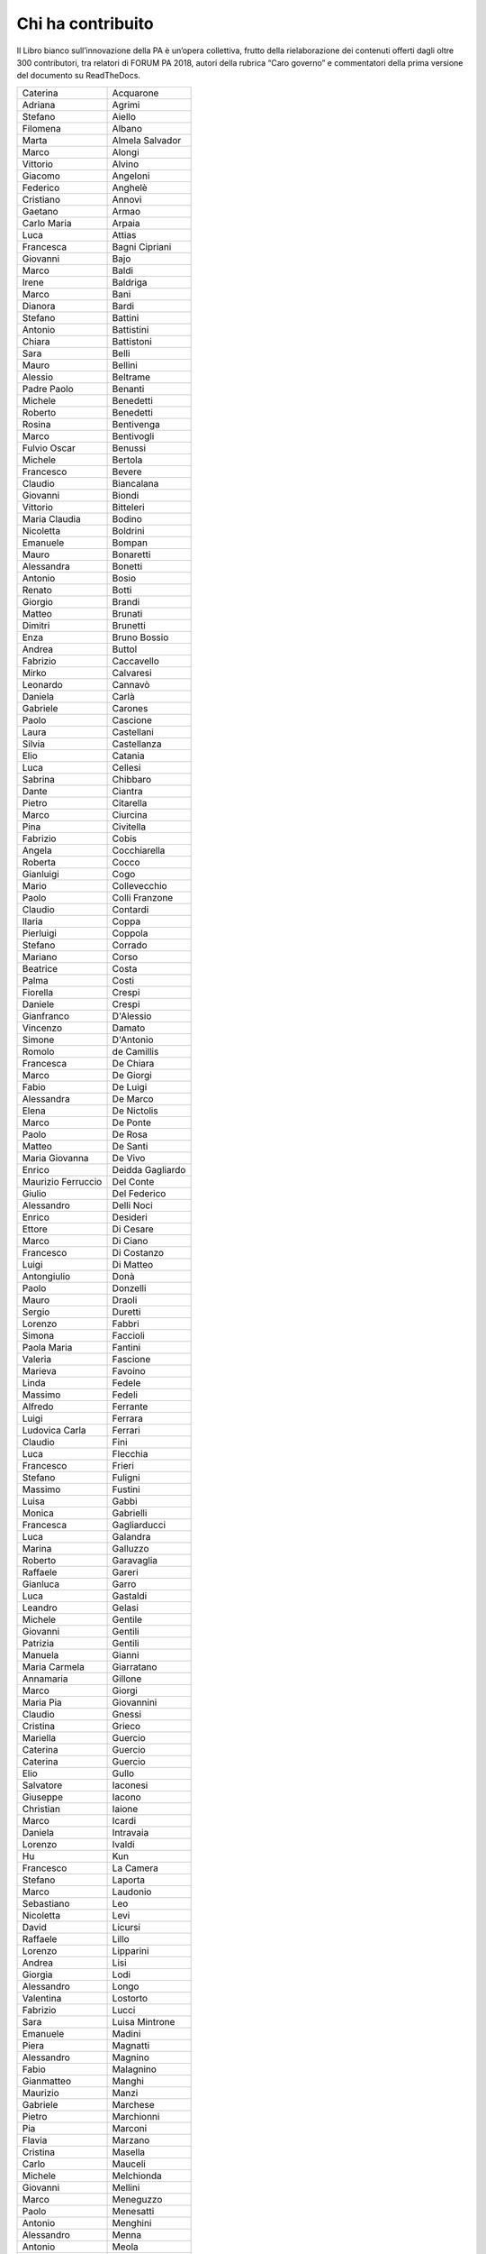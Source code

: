 
.. _h1653582f2692b3d531166791b64774:

Chi ha contribuito 
###################

Il Libro bianco sull’innovazione della PA è un’opera collettiva, frutto della rielaborazione dei contenuti offerti dagli oltre 300 contributori, tra relatori di FORUM PA 2018, autori della rubrica “Caro governo” e commentatori della prima versione del documento su ReadTheDocs.

 

+------------------+----------------+
|Caterina          |Acquarone       |
+------------------+----------------+
|Adriana           |Agrimi          |
+------------------+----------------+
|Stefano           |Aiello          |
+------------------+----------------+
|Filomena          |Albano          |
+------------------+----------------+
|Marta             |Almela Salvador |
+------------------+----------------+
|Marco             |Alongi          |
+------------------+----------------+
|Vittorio          |Alvino          |
+------------------+----------------+
|Giacomo           |Angeloni        |
+------------------+----------------+
|Federico          |Anghelè         |
+------------------+----------------+
|Cristiano         |Annovi          |
+------------------+----------------+
|Gaetano           |Armao           |
+------------------+----------------+
|Carlo Maria       |Arpaia          |
+------------------+----------------+
|Luca              |Attias          |
+------------------+----------------+
|Francesca         |Bagni Cipriani  |
+------------------+----------------+
|Giovanni          |Bajo            |
+------------------+----------------+
|Marco             |Baldi           |
+------------------+----------------+
|Irene             |Baldriga        |
+------------------+----------------+
|Marco             |Bani            |
+------------------+----------------+
|Dianora           |Bardi           |
+------------------+----------------+
|Stefano           |Battini         |
+------------------+----------------+
|Antonio           |Battistini      |
+------------------+----------------+
|Chiara            |Battistoni      |
+------------------+----------------+
|Sara              |Belli           |
+------------------+----------------+
|Mauro             |Bellini         |
+------------------+----------------+
|Alessio           |Beltrame        |
+------------------+----------------+
|Padre Paolo       |Benanti         |
+------------------+----------------+
|Michele           |Benedetti       |
+------------------+----------------+
|Roberto           |Benedetti       |
+------------------+----------------+
|Rosina            |Bentivenga      |
+------------------+----------------+
|Marco             |Bentivogli      |
+------------------+----------------+
|Fulvio Oscar      |Benussi         |
+------------------+----------------+
|Michele           |Bertola         |
+------------------+----------------+
|Francesco         |Bevere          |
+------------------+----------------+
|Claudio           |Biancalana      |
+------------------+----------------+
|Giovanni          |Biondi          |
+------------------+----------------+
|Vittorio          |Bitteleri       |
+------------------+----------------+
|Maria Claudia     |Bodino          |
+------------------+----------------+
|Nicoletta         |Boldrini        |
+------------------+----------------+
|Emanuele          |Bompan          |
+------------------+----------------+
|Mauro             |Bonaretti       |
+------------------+----------------+
|Alessandra        |Bonetti         |
+------------------+----------------+
|Antonio           |Bosio           |
+------------------+----------------+
|Renato            |Botti           |
+------------------+----------------+
|Giorgio           |Brandi          |
+------------------+----------------+
|Matteo            |Brunati         |
+------------------+----------------+
|Dimitri           |Brunetti        |
+------------------+----------------+
|Enza              |Bruno Bossio    |
+------------------+----------------+
|Andrea            |Buttol          |
+------------------+----------------+
|Fabrizio          |Caccavello      |
+------------------+----------------+
|Mirko             |Calvaresi       |
+------------------+----------------+
|Leonardo          |Cannavò         |
+------------------+----------------+
|Daniela           |Carlà           |
+------------------+----------------+
|Gabriele          |Carones         |
+------------------+----------------+
|Paolo             |Cascione        |
+------------------+----------------+
|Laura             |Castellani      |
+------------------+----------------+
|Silvia            |Castellanza     |
+------------------+----------------+
|Elio              |Catania         |
+------------------+----------------+
|Luca              |Cellesi         |
+------------------+----------------+
|Sabrina           |Chibbaro        |
+------------------+----------------+
|Dante             |Ciantra         |
+------------------+----------------+
|Pietro            |Citarella       |
+------------------+----------------+
|Marco             |Ciurcina        |
+------------------+----------------+
|Pina              |Civitella       |
+------------------+----------------+
|Fabrizio          |Cobis           |
+------------------+----------------+
|Angela            |Cocchiarella    |
+------------------+----------------+
|Roberta           |Cocco           |
+------------------+----------------+
|Gianluigi         |Cogo            |
+------------------+----------------+
|Mario             |Collevecchio    |
+------------------+----------------+
|Paolo             |Colli Franzone  |
+------------------+----------------+
|Claudio           |Contardi        |
+------------------+----------------+
|Ilaria            |Coppa           |
+------------------+----------------+
|Pierluigi         |Coppola         |
+------------------+----------------+
|Stefano           |Corrado         |
+------------------+----------------+
|Mariano           |Corso           |
+------------------+----------------+
|Beatrice          |Costa           |
+------------------+----------------+
|Palma             |Costi           |
+------------------+----------------+
|Fiorella          |Crespi          |
+------------------+----------------+
|Daniele           |Crespi          |
+------------------+----------------+
|Gianfranco        |D'Alessio       |
+------------------+----------------+
|Vincenzo          |Damato          |
+------------------+----------------+
|Simone            |D'Antonio       |
+------------------+----------------+
|Romolo            |de Camillis     |
+------------------+----------------+
|Francesca         |De Chiara       |
+------------------+----------------+
|Marco             |De Giorgi       |
+------------------+----------------+
|Fabio             |De Luigi        |
+------------------+----------------+
|Alessandra        |De Marco        |
+------------------+----------------+
|Elena             |De Nictolis     |
+------------------+----------------+
|Marco             |De Ponte        |
+------------------+----------------+
|Paolo             |De Rosa         |
+------------------+----------------+
|Matteo            |De Santi        |
+------------------+----------------+
|Maria Giovanna    |De Vivo         |
+------------------+----------------+
|Enrico            |Deidda Gagliardo|
+------------------+----------------+
|Maurizio Ferruccio|Del Conte       |
+------------------+----------------+
|Giulio            |Del Federico    |
+------------------+----------------+
|Alessandro        |Delli Noci      |
+------------------+----------------+
|Enrico            |Desideri        |
+------------------+----------------+
|Ettore            |Di Cesare       |
+------------------+----------------+
|Marco             |Di Ciano        |
+------------------+----------------+
|Francesco         |Di Costanzo     |
+------------------+----------------+
|Luigi             |Di Matteo       |
+------------------+----------------+
|Antongiulio       |Donà            |
+------------------+----------------+
|Paolo             |Donzelli        |
+------------------+----------------+
|Mauro             |Draoli          |
+------------------+----------------+
|Sergio            |Duretti         |
+------------------+----------------+
|Lorenzo           |Fabbri          |
+------------------+----------------+
|Simona            |Faccioli        |
+------------------+----------------+
|Paola Maria       |Fantini         |
+------------------+----------------+
|Valeria           |Fascione        |
+------------------+----------------+
|Marieva           |Favoino         |
+------------------+----------------+
|Linda             |Fedele          |
+------------------+----------------+
|Massimo           |Fedeli          |
+------------------+----------------+
|Alfredo           |Ferrante        |
+------------------+----------------+
|Luigi             |Ferrara         |
+------------------+----------------+
|Ludovica Carla    |Ferrari         |
+------------------+----------------+
|Claudio           |Fini            |
+------------------+----------------+
|Luca              |Flecchia        |
+------------------+----------------+
|Francesco         |Frieri          |
+------------------+----------------+
|Stefano           |Fuligni         |
+------------------+----------------+
|Massimo           |Fustini         |
+------------------+----------------+
|Luisa             |Gabbi           |
+------------------+----------------+
|Monica            |Gabrielli       |
+------------------+----------------+
|Francesca         |Gagliarducci    |
+------------------+----------------+
|Luca              |Galandra        |
+------------------+----------------+
|Marina            |Galluzzo        |
+------------------+----------------+
|Roberto           |Garavaglia      |
+------------------+----------------+
|Raffaele          |Gareri          |
+------------------+----------------+
|Gianluca          |Garro           |
+------------------+----------------+
|Luca              |Gastaldi        |
+------------------+----------------+
|Leandro           |Gelasi          |
+------------------+----------------+
|Michele           |Gentile         |
+------------------+----------------+
|Giovanni          |Gentili         |
+------------------+----------------+
|Patrizia          |Gentili         |
+------------------+----------------+
|Manuela           |Gianni          |
+------------------+----------------+
|Maria Carmela     |Giarratano      |
+------------------+----------------+
|Annamaria         |Gillone         |
+------------------+----------------+
|Marco             |Giorgi          |
+------------------+----------------+
|Maria Pia         |Giovannini      |
+------------------+----------------+
|Claudio           |Gnessi          |
+------------------+----------------+
|Cristina          |Grieco          |
+------------------+----------------+
|Mariella          |Guercio         |
+------------------+----------------+
|Caterina          |Guercio         |
+------------------+----------------+
|Caterina          |Guercio         |
+------------------+----------------+
|Elio              |Gullo           |
+------------------+----------------+
|Salvatore         |Iaconesi        |
+------------------+----------------+
|Giuseppe          |Iacono          |
+------------------+----------------+
|Christian         |Iaione          |
+------------------+----------------+
|Marco             |Icardi          |
+------------------+----------------+
|Daniela           |Intravaia       |
+------------------+----------------+
|Lorenzo           |Ivaldi          |
+------------------+----------------+
|Hu                |Kun             |
+------------------+----------------+
|Francesco         |La Camera       |
+------------------+----------------+
|Stefano           |Laporta         |
+------------------+----------------+
|Marco             |Laudonio        |
+------------------+----------------+
|Sebastiano        |Leo             |
+------------------+----------------+
|Nicoletta         |Levi            |
+------------------+----------------+
|David             |Licursi         |
+------------------+----------------+
|Raffaele          |Lillo           |
+------------------+----------------+
|Lorenzo           |Lipparini       |
+------------------+----------------+
|Andrea            |Lisi            |
+------------------+----------------+
|Giorgia           |Lodi            |
+------------------+----------------+
|Alessandro        |Longo           |
+------------------+----------------+
|Valentina         |Lostorto        |
+------------------+----------------+
|Fabrizio          |Lucci           |
+------------------+----------------+
|Sara              |Luisa Mintrone  |
+------------------+----------------+
|Emanuele          |Madini          |
+------------------+----------------+
|Piera             |Magnatti        |
+------------------+----------------+
|Alessandro        |Magnino         |
+------------------+----------------+
|Fabio             |Malagnino       |
+------------------+----------------+
|Gianmatteo        |Manghi          |
+------------------+----------------+
|Maurizio          |Manzi           |
+------------------+----------------+
|Gabriele          |Marchese        |
+------------------+----------------+
|Pietro            |Marchionni      |
+------------------+----------------+
|Pia               |Marconi         |
+------------------+----------------+
|Flavia            |Marzano         |
+------------------+----------------+
|Cristina          |Masella         |
+------------------+----------------+
|Carlo             |Mauceli         |
+------------------+----------------+
|Michele           |Melchionda      |
+------------------+----------------+
|Giovanni          |Mellini         |
+------------------+----------------+
|Marco             |Meneguzzo       |
+------------------+----------------+
|Paolo             |Menesatti       |
+------------------+----------------+
|Antonio           |Menghini        |
+------------------+----------------+
|Alessandro        |Menna           |
+------------------+----------------+
|Antonio           |Meola           |
+------------------+----------------+
|Federica          |Meta            |
+------------------+----------------+
|Mirta             |Michilli        |
+------------------+----------------+
|Raffaella         |Milano          |
+------------------+----------------+
|Mauro             |Minenna         |
+------------------+----------------+
|Serenella         |Molendini       |
+------------------+----------------+
|Roberto           |Monaco          |
+------------------+----------------+
|Sonia             |Montegiove      |
+------------------+----------------+
|Danilo            |Moriero         |
+------------------+----------------+
|Andrea            |Morniroli       |
+------------------+----------------+
|Giorgio           |Mosca           |
+------------------+----------------+
|Michele           |Munafò          |
+------------------+----------------+
|Antonio           |Naddeo          |
+------------------+----------------+
|Giovanni          |Napoli          |
+------------------+----------------+
|Giuseppe          |Navanteri       |
+------------------+----------------+
|Lidia             |Nazzaro         |
+------------------+----------------+
|Andrea            |Nicolini        |
+------------------+----------------+
|Antonella         |Ninci           |
+------------------+----------------+
|Mario             |Nobile          |
+------------------+----------------+
|Giuliano          |Noci            |
+------------------+----------------+
|Alfredo           |Nulli           |
+------------------+----------------+
|Paolo             |Olimpieri       |
+------------------+----------------+
|Emiliano          |Palermo         |
+------------------+----------------+
|Massimiliano      |Pampaloni       |
+------------------+----------------+
|Vincenzo          |Panella         |
+------------------+----------------+
|Paolo             |Paoloni         |
+------------------+----------------+
|Domenico          |Paolucci        |
+------------------+----------------+
|Danilo            |Papa            |
+------------------+----------------+
|Marco             |Paparella       |
+------------------+----------------+
|Christian         |Parmigiani      |
+------------------+----------------+
|Monica            |Parrella        |
+------------------+----------------+
|Francesco         |Pasquali        |
+------------------+----------------+
|Vincenzo          |Patruno         |
+------------------+----------------+
|Mariagrazia       |Pedrana         |
+------------------+----------------+
|Piero             |Pelizzaro       |
+------------------+----------------+
|Davide            |Pellegrini      |
+------------------+----------------+
|Antonello         |Pellegrino      |
+------------------+----------------+
|Alessio           |Pennasilico     |
+------------------+----------------+
|Vincenzo          |Pensa           |
+------------------+----------------+
|Guido             |Pera            |
+------------------+----------------+
|Caterina          |Perniconi       |
+------------------+----------------+
|Simona            |Piacenti        |
+------------------+----------------+
|Andrea            |Piccoli         |
+------------------+----------------+
|Stefania          |Piersanti       |
+------------------+----------------+
|Giuliano          |Pierucci        |
+------------------+----------------+
|Emma              |Pietrafesa      |
+------------------+----------------+
|Giulia            |Pietroletti     |
+------------------+----------------+
|Andrea            |Pillon          |
+------------------+----------------+
|Marco             |Piredda         |
+------------------+----------------+
|Livio             |Pisciotta       |
+------------------+----------------+
|Paolo             |Pisetta         |
+------------------+----------------+
|Simone            |Piunno          |
+------------------+----------------+
|Stefano           |Pizzicannella   |
+------------------+----------------+
|Marco             |Planzi          |
+------------------+----------------+
|Piero             |Poccianti       |
+------------------+----------------+
|Alessandra        |Poggiani        |
+------------------+----------------+
|Irene             |Priolo          |
+------------------+----------------+
|Simone            |Puksic          |
+------------------+----------------+
|Gianluca          |Qualano         |
+------------------+----------------+
|Stefano           |Quintarelli     |
+------------------+----------------+
|Morena            |Ragone          |
+------------------+----------------+
|Alessandro        |Ramazza         |
+------------------+----------------+
|Andrea            |Rangone         |
+------------------+----------------+
|Giorgio           |Rapari          |
+------------------+----------------+
|Giovanni          |Rellini Lerz    |
+------------------+----------------+
|Raffaele          |Resta           |
+------------------+----------------+
|Stefania          |Ricci           |
+------------------+----------------+
|Luca              |Rizzi           |
+------------------+----------------+
|Marco             |Romagnoli       |
+------------------+----------------+
|Iolanda           |Romano          |
+------------------+----------------+
|Eugenia           |Rossi di Schio  |
+------------------+----------------+
|Alfonso           |Rubinacci       |
+------------------+----------------+
|Maurizio          |Sacconi         |
+------------------+----------------+
|Antonio           |Samaritani      |
+------------------+----------------+
|Andrea            |Sammarco        |
+------------------+----------------+
|Marzia            |Sandroni        |
+------------------+----------------+
|Francesca         |Sanesi          |
+------------------+----------------+
|Andrea            |Sassetti        |
+------------------+----------------+
|Fulvio            |Sbroiavacca     |
+------------------+----------------+
|Alberto           |Scaduto         |
+------------------+----------------+
|Adriano           |Scaletta        |
+------------------+----------------+
|Riccardo          |Scquizzato      |
+------------------+----------------+
|Giuseppe          |Sindoni         |
+------------------+----------------+
|Ermenegilda       |Siniscalchi     |
+------------------+----------------+
|Michele           |Slocovich       |
+------------------+----------------+
|Giuseppe          |Sorgente        |
+------------------+----------------+
|Serena            |Sorrentino      |
+------------------+----------------+
|Nicola            |Sotira          |
+------------------+----------------+
|Roberto           |Spagnolo        |
+------------------+----------------+
|Gianluca          |Spitella        |
+------------------+----------------+
|Sara              |Stabile         |
+------------------+----------------+
|Grazia            |Strano          |
+------------------+----------------+
|Maurizio          |Stumbo          |
+------------------+----------------+
|Sergio            |Talamo          |
+------------------+----------------+
|Andrea            |Tardiola        |
+------------------+----------------+
|Dimitri           |Tartari         |
+------------------+----------------+
|Armando           |Tomasi          |
+------------------+----------------+
|Stefano           |Tomasini        |
+------------------+----------------+
|Daniele           |Tumietto        |
+------------------+----------------+
|Stefano           |Uberti Foppa    |
+------------------+----------------+
|Grazia            |Ugolini         |
+------------------+----------------+
|Giovanni          |Urbani          |
+------------------+----------------+
|Giovanni          |Valotti         |
+------------------+----------------+
|Gianluca          |Vannuccini      |
+------------------+----------------+
|Enzo              |Veiluva         |
+------------------+----------------+
|Paolo             |Venturi         |
+------------------+----------------+
|Guido             |Vetere          |
+------------------+----------------+
|Marco             |Vezzoli         |
+------------------+----------------+
|Luigi Maria       |Vignali         |
+------------------+----------------+
|Giuseppe          |Virgone         |
+------------------+----------------+
|Walter            |Vitali          |
+------------------+----------------+
|Alberto           |Zito            |
+------------------+----------------+
|Alessandro        |Zucchini        |
+------------------+----------------+
|ste.sto           |                |
+------------------+----------------+
|tonyfede          |                |
+------------------+----------------+
|AleFornacci       |                |
+------------------+----------------+
|Ste3182           |                |
+------------------+----------------+
|CUG_ENEA          |                |
+------------------+----------------+
|matt_toso         |                |
+------------------+----------------+
|bitwatt           |                |
+------------------+----------------+
|fmin              |                |
+------------------+----------------+
|FeelGood          |                |
+------------------+----------------+
|LyLilly           |                |
+------------------+----------------+
|massimocasa       |                |
+------------------+----------------+
|ccar              |                |
+------------------+----------------+
|niclaus76         |                |
+------------------+----------------+
|lbuoncristiani    |                |
+------------------+----------------+
|LUIS52            |                |
+------------------+----------------+
|Dzjivas           |                |
+------------------+----------------+
|michelac          |                |
+------------------+----------------+
|loredana          |                |
+------------------+----------------+
|emanuela          |                |
+------------------+----------------+
|valefa            |                |
+------------------+----------------+
|gentili           |                |
+------------------+----------------+


.. bottom of content
